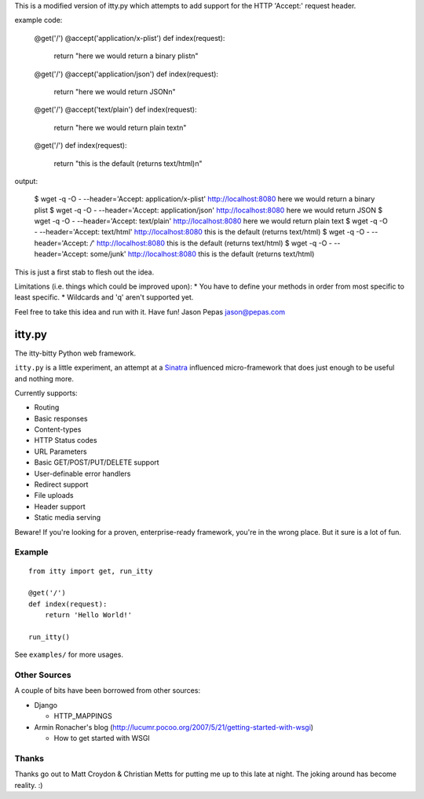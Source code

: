 This is a modified version of itty.py which attempts to add support for the HTTP 'Accept:' request header.

example code:

  @get('/')
  @accept('application/x-plist')
  def index(request):
      return "here we would return a binary plist\n"
  
  @get('/')
  @accept('application/json')
  def index(request):
      return "here we would return JSON\n"
  
  @get('/')
  @accept('text/plain')
  def index(request):
      return "here we would return plain text\n"
  
  @get('/')
  def index(request):
      return "this is the default (returns text/html)\n"

output:

  $ wget -q -O - --header='Accept: application/x-plist' http://localhost:8080
  here we would return a binary plist
  $ wget -q -O - --header='Accept: application/json' http://localhost:8080
  here we would return JSON
  $ wget -q -O - --header='Accept: text/plain' http://localhost:8080
  here we would return plain text
  $ wget -q -O - --header='Accept: text/html' http://localhost:8080
  this is the default (returns text/html)
  $ wget -q -O - --header='Accept: */*' http://localhost:8080
  this is the default (returns text/html)
  $ wget -q -O - --header='Accept: some/junk' http://localhost:8080
  this is the default (returns text/html)

This is just a first stab to flesh out the idea.

Limitations (i.e. things which could be improved upon):
* You have to define your methods in order from most specific to least specific.
* Wildcards and 'q' aren't supported yet.

Feel free to take this idea and run with it.  Have fun!
Jason Pepas
jason@pepas.com


=======
itty.py
=======

The itty-bitty Python web framework.

``itty.py`` is a little experiment, an attempt at a Sinatra_ influenced
micro-framework that does just enough to be useful and nothing more.

Currently supports:

* Routing
* Basic responses
* Content-types
* HTTP Status codes
* URL Parameters
* Basic GET/POST/PUT/DELETE support
* User-definable error handlers
* Redirect support
* File uploads
* Header support
* Static media serving

Beware! If you're looking for a proven, enterprise-ready framework, you're in
the wrong place. But it sure is a lot of fun.

.. _Sinatra: http://sinatrarb.com/


Example
=======

::

  from itty import get, run_itty
  
  @get('/')
  def index(request):
      return 'Hello World!'
  
  run_itty()

See ``examples/`` for more usages.


Other Sources
=============

A couple of bits have been borrowed from other sources:

* Django

  * HTTP_MAPPINGS

* Armin Ronacher's blog (http://lucumr.pocoo.org/2007/5/21/getting-started-with-wsgi)

  * How to get started with WSGI


Thanks
======

Thanks go out to Matt Croydon & Christian Metts for putting me up to this late
at night. The joking around has become reality. :)